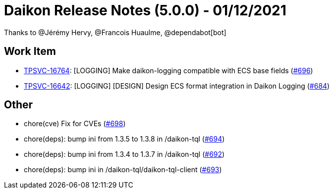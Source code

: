 = Daikon Release Notes (5.0.0) - 01/12/2021

Thanks to @Jérémy Hervy, @Francois Huaulme, @dependabot[bot]

== Work Item
- link:https://jira.talendforge.org/browse/TPSVC-16764[TPSVC-16764]: [LOGGING] Make daikon-logging compatible with ECS base fields (link:https://github.com/Talend/daikon/pull/696[#696])
- link:https://jira.talendforge.org/browse/TPSVC-16642[TPSVC-16642]: [LOGGING] [DESIGN] Design ECS format integration in Daikon Logging (link:https://github.com/Talend/daikon/pull/684[#684])

== Other
- chore(cve) Fix for CVEs  (link:https://github.com/Talend/daikon/pull/698[#698])
- chore(deps): bump ini from 1.3.5 to 1.3.8 in /daikon-tql  (link:https://github.com/Talend/daikon/pull/694[#694])
- chore(deps): bump ini from 1.3.4 to 1.3.7 in /daikon-tql  (link:https://github.com/Talend/daikon/pull/692[#692])
- chore(deps): bump ini in /daikon-tql/daikon-tql-client  (link:https://github.com/Talend/daikon/pull/693[#693])
